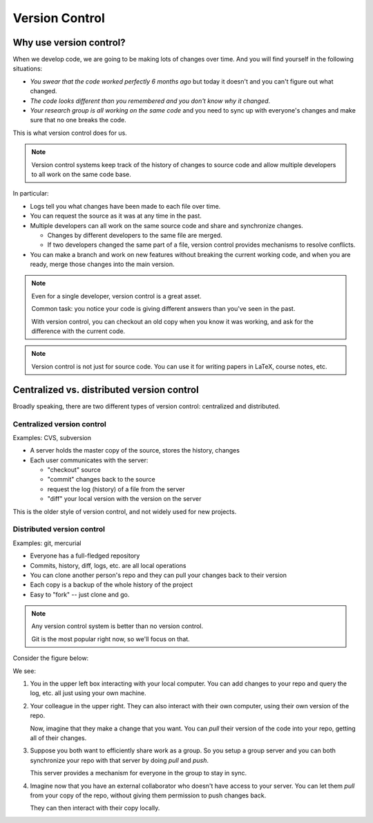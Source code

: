 ***************
Version Control
***************

Why use version control?
========================

When we develop code, we are going to be making lots of changes over time.  And you will
find yourself in the following situations:

* *You swear that the code worked perfectly 6 months ago* but today it doesn't and
  you can't figure out what changed.

* *The code looks different than you remembered and you don't know why it changed*.

* *Your research group is all working on the same code* and you need to sync up with
  everyone's changes and make sure that no one breaks the code.

This is what version control does for us.


.. note::

   Version control systems keep track of the history of changes to
   source code and allow multiple developers to all work on the same code
   base.

In particular:

* Logs tell you what changes have been made to each file over time.

* You can request the source as it was at any time in the past.

* Multiple developers can all work on the same source code and share and synchronize changes.

  * Changes by different developers to the same file are merged.

  * If two developers changed the same part of a file, version control
    provides mechanisms to resolve conflicts.

* You can make a branch and work on new features without breaking the
  current working code, and when you are ready, merge those changes
  into the main version.


.. note::

   Even for a single developer, version control is a great asset.

   Common task: you notice your code is giving different answers than you've
   seen in the past.

   With version control, you can checkout an old copy when you know it
   was working, and ask for the difference with the current code.

.. note::

   Version control is not just for source code.  You can use it for
   writing papers in LaTeX, course notes, etc.


Centralized vs. distributed version control
===========================================

Broadly speaking, there are two different types of version control:
centralized and distributed.

Centralized version control
---------------------------

Examples: CVS, subversion

* A server holds the master copy of the source, stores the history, changes

* Each user communicates with the server:

  * "checkout" source
  * "commit" changes back to the source
  * request the log (history) of a file from the server
  * "diff" your local version with the version on the server

This is the older style of version control, and not widely used for new projects.


Distributed version control
---------------------------

Examples: git, mercurial

* Everyone has a full-fledged repository

* Commits, history, diff, logs, etc. are all local operations

* You can clone another person's repo and they can pull your changes
  back to their version

* Each copy is a backup of the whole history of the project

* Easy to "fork" -- just clone and go.

.. note::

   Any version control system is better than no version control.

   Git is the most popular right now, so we'll focus on that.

Consider the figure below:

.. image:: distributed_version_control.png
   :align: center

We see:

#. You in the upper left box interacting with your local computer.
   You can add changes to your repo and query the log, etc. all just
   using your own machine.

#. Your colleague in the upper right.  They can also interact with
   their own computer, using their own version of the repo.

   Now, imagine that they make a change that you want.  You can *pull*
   their version of the code into your repo, getting all of their
   changes.

#. Suppose you both want to efficiently share work as a group.  So you
   setup a group server and you can both synchronize your repo with
   that server by doing *pull* and *push*.

   This server provides a mechanism for everyone in the group to stay
   in sync.

#. Imagine now that you have an external collaborator who doesn't have
   access to your server.  You can let them *pull* from your copy of
   the repo, without giving them permission to push changes back.

   They can then interact with their copy locally.


